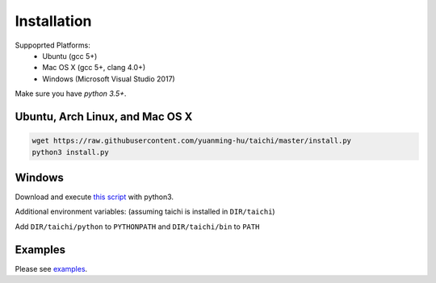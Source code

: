Installation
===============================================

Suppoprted Platforms:
 - Ubuntu (gcc 5+)
 - Mac OS X (gcc 5+, clang 4.0+)
 - Windows (Microsoft Visual Studio 2017)

Make sure you have `python 3.5+`.


Ubuntu, Arch Linux, and Mac OS X
---------------------------------------

.. code-block:: bash

   wget https://raw.githubusercontent.com/yuanming-hu/taichi/master/install.py
   python3 install.py


Windows
-------------------------------
Download and execute `this script <https://raw.githubusercontent.com/yuanming-hu/taichi/master/install.py>`_ with python3.

Additional environment variables: (assuming taichi is installed in ``DIR/taichi``)

Add ``DIR/taichi/python`` to ``PYTHONPATH`` and ``DIR/taichi/bin`` to ``PATH``

Examples
------------------------------
Please see `examples <https://github.com/yuanming-hu/taichi/tree/master/projects/examples>`_.


